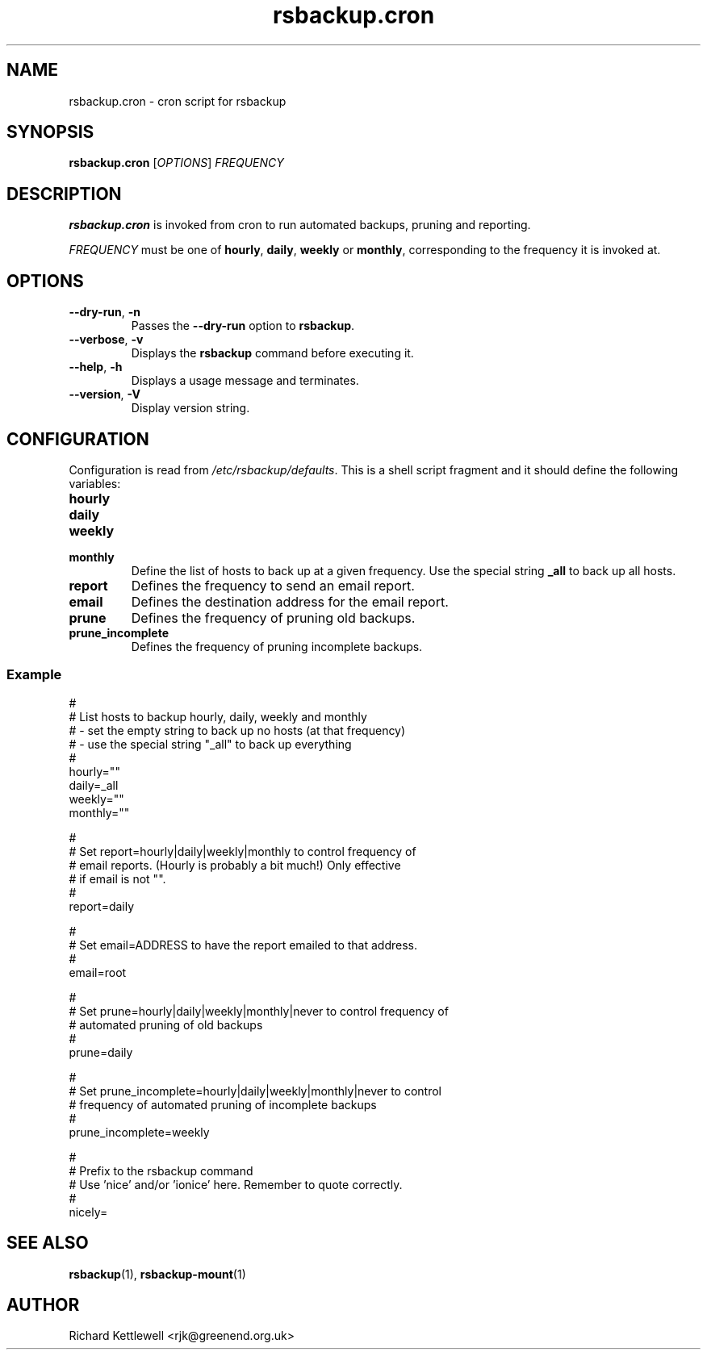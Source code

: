 .TH rsbackup.cron 1
.\" Copyright (c) 2011 Richard Kettlewell
.\"
.\" This program is free software: you can redistribute it and/or modify
.\" it under the terms of the GNU General Public License as published by
.\" the Free Software Foundation, either version 3 of the License, or
.\" (at your option) any later version.
.\"
.\" This program is distributed in the hope that it will be useful,
.\" but WITHOUT ANY WARRANTY; without even the implied warranty of
.\" MERCHANTABILITY or FITNESS FOR A PARTICULAR PURPOSE.  See the
.\" GNU General Public License for more details.
.\"
.\" You should have received a copy of the GNU General Public License
.\" along with this program.  If not, see <http://www.gnu.org/licenses/>.
.SH NAME
rsbackup.cron \- cron script for rsbackup
.SH SYNOPSIS
\fBrsbackup.cron\fR [\fIOPTIONS\fR] \fIFREQUENCY\fR
.SH DESCRIPTION
\fBrsbackup.cron\fR is invoked from cron to run automated backups, pruning
and reporting.
.PP
\fIFREQUENCY\fR must be one of \fBhourly\fR, \fBdaily\fR, \fBweekly\fR
or \fBmonthly\fR, corresponding to the frequency it is invoked at.
.SH OPTIONS
.TP
.B \-\-dry\-run\fR, \fB-n
Passes the \fB\-\-dry\-run\fR option to \fBrsbackup\fR.
.TP
.B \-\-verbose\fR, \fB-v
Displays the \fBrsbackup\fR command before executing it.
.TP
.B \-\-help\fR, \fB-h
Displays a usage message and terminates.
.TP
.B \-\-version\fR, \fB\-V
Display version string.
.SH CONFIGURATION
Configuration is read from \fI/etc/rsbackup/defaults\fR.
This is a shell script fragment and it should define the following
variables:
.TP
.B hourly
.TP
.B daily
.TP
.B weekly
.TP
.B monthly
Define the list of hosts to back up at a given frequency.
Use the special string \fB_all\fR to back up all hosts.
.TP
.B report
Defines the frequency to send an email report.
.TP
.B email
Defines the destination address for the email report.
.TP
.B prune
Defines the frequency of pruning old backups.
.TP
.B prune_incomplete
Defines the frequency of pruning incomplete backups.
.SS Example
.nf
#
# List hosts to backup hourly, daily, weekly and monthly
#  - set the empty string to back up no hosts (at that frequency)
#  - use the special string "_all" to back up everything
#
hourly=""
daily=_all
weekly=""
monthly=""

#
# Set report=hourly|daily|weekly|monthly to control frequency of
# email reports.  (Hourly is probably a bit much!)  Only effective
# if email is not "".
#
report=daily

#
# Set email=ADDRESS to have the report emailed to that address.
#
email=root

#
# Set prune=hourly|daily|weekly|monthly|never to control frequency of
# automated pruning of old backups
#
prune=daily

#
# Set prune_incomplete=hourly|daily|weekly|monthly|never to control
# frequency of automated pruning of incomplete backups
#
prune_incomplete=weekly

#
# Prefix to the rsbackup command
# Use 'nice' and/or 'ionice' here.  Remember to quote correctly.
#
nicely=
.fi
.SH "SEE ALSO"
\fBrsbackup\fR(1), \fBrsbackup-mount\fR(1)
.SH AUTHOR
Richard Kettlewell <rjk@greenend.org.uk>
